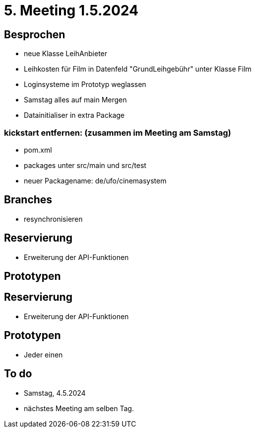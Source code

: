 = 5. Meeting 1.5.2024

== Besprochen
- neue Klasse LeihAnbieter
- Leihkosten für Film in Datenfeld "GrundLeihgebühr" unter Klasse Film
- Loginsysteme im Prototyp weglassen
- Samstag alles auf main Mergen
- Datainitialiser in extra Package


=== kickstart entfernen: (zusammen im Meeting am Samstag)
- pom.xml
- packages unter src/main und src/test
- neuer Packagename: de/ufo/cinemasystem




== Branches
- resynchronisieren


== Reservierung
- Erweiterung der API-Funktionen


== Prototypen


== Reservierung
- Erweiterung der API-Funktionen


== Prototypen
- Jeder einen

== To do
- Samstag, 4.5.2024
- nächstes Meeting am selben Tag.
